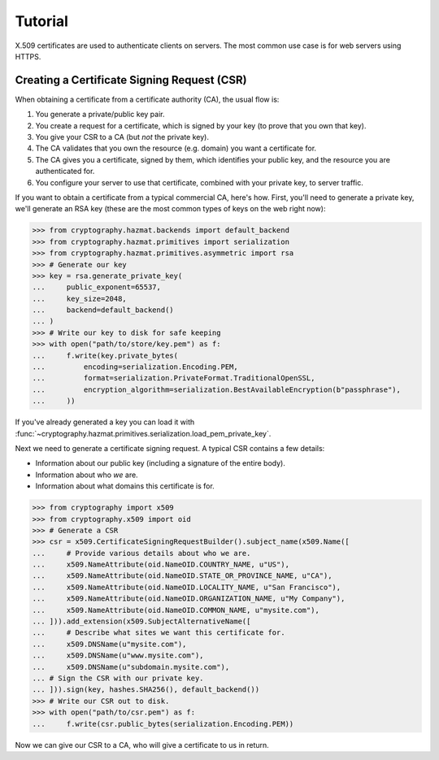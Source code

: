 Tutorial
========

X.509 certificates are used to authenticate clients on servers. The most common
use case is for web servers using HTTPS.

Creating a Certificate Signing Request (CSR)
--------------------------------------------

When obtaining a certificate from a certificate authority (CA), the usual
flow is:

1. You generate a private/public key pair.
2. You create a request for a certificate, which is signed by your key (to
   prove that you own that key).
3. You give your CSR to a CA (but *not* the private key).
4. The CA validates that you own the resource (e.g. domain) you want a
   certificate for.
5. The CA gives you a certificate, signed by them, which identifies your public
   key, and the resource you are authenticated for.
6. You configure your server to use that certificate, combined with your
   private key, to server traffic.

If you want to obtain a certificate from a typical commercial CA, here's how.
First, you'll need to generate a private key, we'll generate an RSA key (these
are the most common types of keys on the web right now):

.. code-block:: pycon

    >>> from cryptography.hazmat.backends import default_backend
    >>> from cryptography.hazmat.primitives import serialization
    >>> from cryptography.hazmat.primitives.asymmetric import rsa
    >>> # Generate our key
    >>> key = rsa.generate_private_key(
    ...     public_exponent=65537,
    ...     key_size=2048,
    ...     backend=default_backend()
    ... )
    >>> # Write our key to disk for safe keeping
    >>> with open("path/to/store/key.pem") as f:
    ...     f.write(key.private_bytes(
    ...         encoding=serialization.Encoding.PEM,
    ...         format=serialization.PrivateFormat.TraditionalOpenSSL,
    ...         encryption_algorithm=serialization.BestAvailableEncryption(b"passphrase"),
    ...     ))

If you've already generated a key you can load it with
:func:`~cryptography.hazmat.primitives.serialization.load_pem_private_key`.

Next we need to generate a certificate signing request. A typical CSR contains
a few details:

* Information about our public key (including a signature of the entire body).
* Information about who *we* are.
* Information about what domains this certificate is for.

.. code-block:: pycon

    >>> from cryptography import x509
    >>> from cryptography.x509 import oid
    >>> # Generate a CSR
    >>> csr = x509.CertificateSigningRequestBuilder().subject_name(x509.Name([
    ...     # Provide various details about who we are.
    ...     x509.NameAttribute(oid.NameOID.COUNTRY_NAME, u"US"),
    ...     x509.NameAttribute(oid.NameOID.STATE_OR_PROVINCE_NAME, u"CA"),
    ...     x509.NameAttribute(oid.NameOID.LOCALITY_NAME, u"San Francisco"),
    ...     x509.NameAttribute(oid.NameOID.ORGANIZATION_NAME, u"My Company"),
    ...     x509.NameAttribute(oid.NameOID.COMMON_NAME, u"mysite.com"),
    ... ])).add_extension(x509.SubjectAlternativeName([
    ...     # Describe what sites we want this certificate for.
    ...     x509.DNSName(u"mysite.com"),
    ...     x509.DNSName(u"www.mysite.com"),
    ...     x509.DNSName(u"subdomain.mysite.com"),
    ... # Sign the CSR with our private key.
    ... ])).sign(key, hashes.SHA256(), default_backend())
    >>> # Write our CSR out to disk.
    >>> with open("path/to/csr.pem") as f:
    ...     f.write(csr.public_bytes(serialization.Encoding.PEM))

Now we can give our CSR to a CA, who will give a certificate to us in return.
